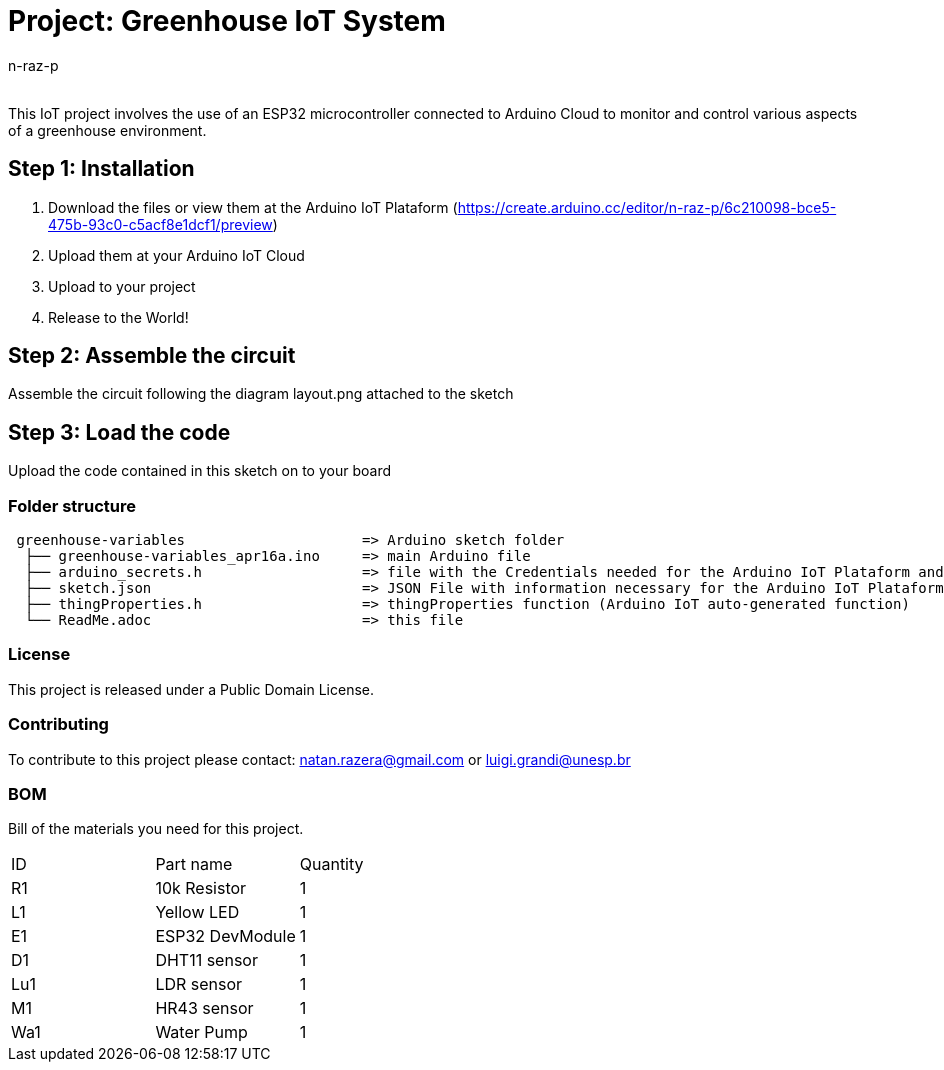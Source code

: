 :Author: n-raz-p
:Email:
:Date: 16/04/2024
:Revision: version#
:License: Public Domain

= Project: Greenhouse IoT System

This IoT project involves the use of an ESP32 microcontroller connected to Arduino Cloud to monitor and control various aspects of a greenhouse environment. 

== Step 1: Installation

1. Download the files or view them at the Arduino IoT Plataform (https://create.arduino.cc/editor/n-raz-p/6c210098-bce5-475b-93c0-c5acf8e1dcf1/preview)
2. Upload them at your Arduino IoT Cloud
3. Upload to your project
3. Release to the World!

== Step 2: Assemble the circuit

Assemble the circuit following the diagram layout.png attached to the sketch



== Step 3: Load the code

Upload the code contained in this sketch on to your board

=== Folder structure

....
 greenhouse-variables                     => Arduino sketch folder
  ├── greenhouse-variables_apr16a.ino     => main Arduino file
  ├── arduino_secrets.h                   => file with the Credentials needed for the Arduino IoT Plataform and Wi-fi
  ├── sketch.json                         => JSON File with information necessary for the Arduino IoT Plataform (Generated Automatically in the Plataform)
  ├── thingProperties.h                   => thingProperties function (Arduino IoT auto-generated function)
  └── ReadMe.adoc                         => this file
....

=== License
This project is released under a {License} License.

=== Contributing
To contribute to this project please contact: natan.razera@gmail.com or luigi.grandi@unesp.br

=== BOM
Bill of the materials you need for this project.

|===
| ID  | Part name       | Quantity
| R1  | 10k Resistor    | 1       
| L1  | Yellow LED      | 1        
| E1  | ESP32 DevModule | 1
| D1  | DHT11 sensor    | 1
| Lu1 | LDR sensor      | 1
| M1  | HR43 sensor     | 1
| Wa1 | Water Pump      | 1
|===
